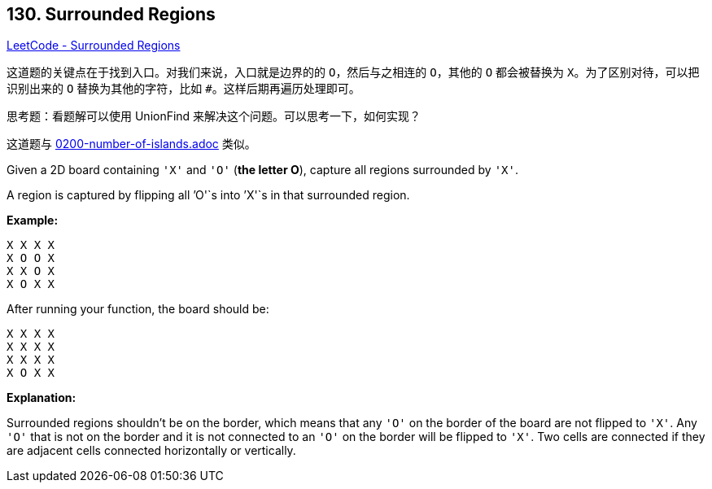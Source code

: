 == 130. Surrounded Regions

https://leetcode.com/problems/surrounded-regions/[LeetCode - Surrounded Regions]

这道题的关键点在于找到入口。对我们来说，入口就是边界的的 `O`，然后与之相连的 `O`，其他的 `O` 都会被替换为 `X`。为了区别对待，可以把识别出来的 `O` 替换为其他的字符，比如 `#`。这样后期再遍历处理即可。

思考题：看题解可以使用 UnionFind 来解决这个问题。可以思考一下，如何实现？

这道题与 link:0200-number-of-islands.adoc[] 类似。

Given a 2D board containing `'X'` and `'O'` (*the letter O*), capture all regions surrounded by `'X'`.

A region is captured by flipping all `'O'`s into `'X'`s in that surrounded region.

*Example:*

[subs="verbatim,quotes,macros"]
----
X X X X
X O O X
X X O X
X O X X
----

After running your function, the board should be:

[subs="verbatim,quotes,macros"]
----
X X X X
X X X X
X X X X
X O X X
----

*Explanation:*

Surrounded regions shouldn&rsquo;t be on the border, which means that any `'O'` on the border of the board are not flipped to `'X'`. Any `'O'` that is not on the border and it is not connected to an `'O'` on the border will be flipped to `'X'`. Two cells are connected if they are adjacent cells connected horizontally or vertically.

